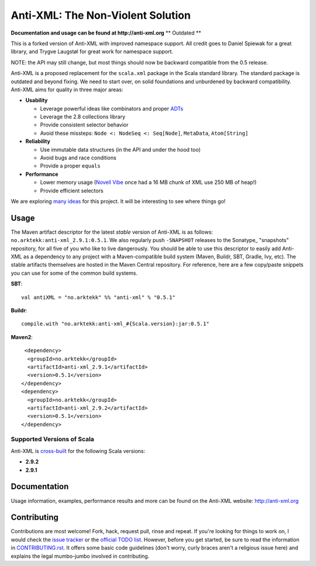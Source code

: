 ==================================
Anti-XML: The Non-Violent Solution
==================================

**Documentation and usage can be found at http://anti-xml.org**
** Outdated **

This is a forked version of Anti-XML with improved namespace support.
All credit goes to Daniel Spiewak for a great library, and
Trygve Laugstøl for great work for namespace support.

NOTE: the API may still change, but most things should now be backward
compatible from the 0.5 release.

Anti-XML is a proposed replacement for the ``scala.xml`` package in
the Scala standard library. The standard package is outdated and
beyond fixing. We need to start over, on solid foundations and
unburdened by backward compatibility. Anti-XML aims for quality in
three major areas:

* **Usability**

  * Leverage powerful ideas like combinators and proper ADTs_
  * Leverage the 2.8 collections library
  * Provide consistent selector behavior
  * Avoid these missteps: ``Node <: NodeSeq <: Seq[Node]``,
    ``MetaData``, ``Atom[String]``

* **Reliability**

  * Use immutable data structures (in the API and under the hood too)
  * Avoid bugs and race conditions
  * Provide a proper ``equals``
  
* **Performance**

  * Lower memory usage (`Novell Vibe`_ once had a 16 MB chunk of XML
    use 250 MB of heap!)
  * Provide efficient selectors

We are exploring `many ideas`_ for this project. It will be
interesting to see where things go!

.. _ADTs: http://en.wikipedia.org/wiki/Algebraic_data_type
.. _many ideas: https://github.com/djspiewak/anti-xml/issues
.. _Novell Vibe: http://vibe.novell.com


Usage
=====

The Maven artifact descriptor for the latest *stable* version of
Anti-XML is as follows: ``no.arktekk:anti-xml_2.9.1:0.5.1``.  We also regularly
push ``-SNAPSHOT`` releases to the Sonatype_ "snapshots" repository, for all
five of you who like to live dangerously.  You should be able to use this
descriptor to easily add Anti-XML as a dependency to any project with a
Maven-compatible build system (Maven, Buildr, SBT, Gradle, Ivy, etc). The stable
artifacts themselves are hosted in the Maven Central repository.  For
reference, here are a few copy/paste snippets you can use for some of the common
build systems.

**SBT**::
  
    val antiXML = "no.arktekk" %% "anti-xml" % "0.5.1"
  
**Buildr**::
  
    compile.with "no.arktekk:anti-xml_#{Scala.version}:jar:0.5.1"
  
**Maven2**::
  
     <dependency>
      <groupId>no.arktekk</groupId>
      <artifactId>anti-xml_2.9.1</artifactId>
      <version>0.5.1</version>
    </dependency>
    <dependency>
      <groupId>no.arktekk</groupId>
      <artifactId>anti-xml_2.9.2</artifactId>
      <version>0.5.1</version>
    </dependency>
   
  
Supported Versions of Scala
---------------------------

Anti-XML is cross-built_ for the following Scala versions:

* **2.9.2**
* **2.9.1**

.. _cross-built: http://www.scala-sbt.org/release/docs/Detailed-Topics/Cross-Build.html
.. _Specs2: http://etorreborre.github.com/specs2/
.. _ScalaCheck: http://code.google.com/p/scalacheck/


Documentation
=============

Usage information, examples, performance results and more can be found on the
Anti-XML website: http://anti-xml.org


Contributing
============

Contributions are most welcome!  Fork, hack, request pull, rinse and repeat.  If
you're looking for things to work on, I would check the `issue tracker`_ or the
`official TODO list`_.  However, before you get started, be sure to read the
information in CONTRIBUTING.rst_.  It offers some basic code guidelines (don't
worry, curly braces aren't a religious issue here) and explains the legal
mumbo-jumbo involved in contributing.

.. _issue tracker:
.. _official TODO list: https://github.com/djspiewak/anti-xml/issues
.. _CONTRIBUTING.rst: anti-xml/tree/master/CONTRIBUTING.rst
